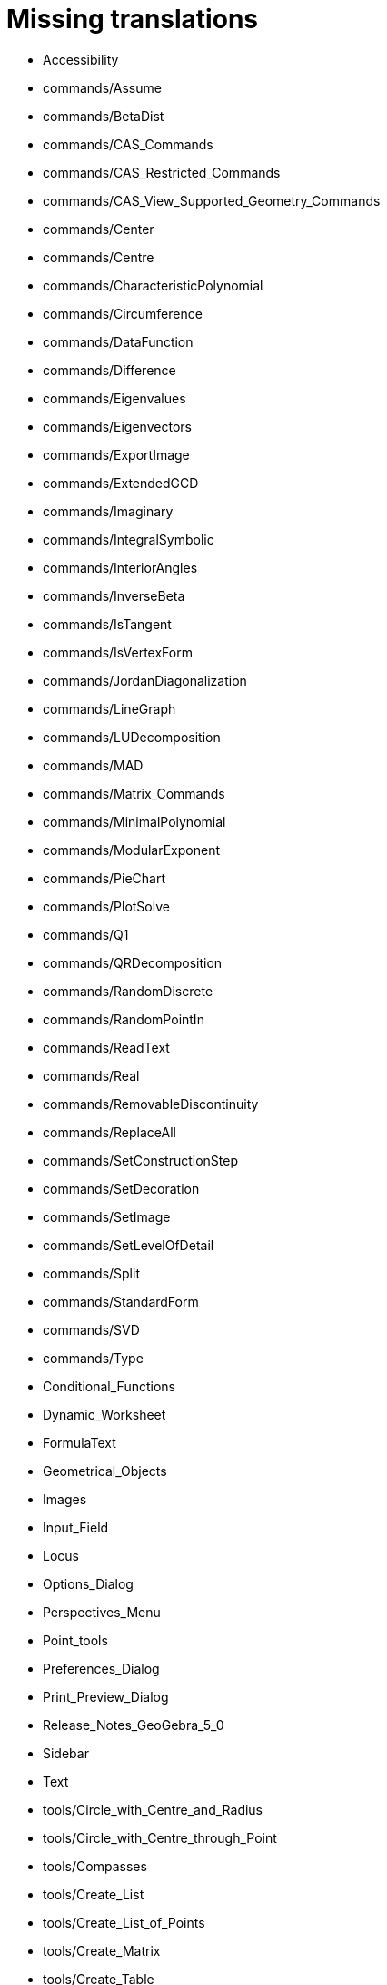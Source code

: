 = Missing translations

 * Accessibility
 * commands/Assume
 * commands/BetaDist
 * commands/CAS_Commands
 * commands/CAS_Restricted_Commands
 * commands/CAS_View_Supported_Geometry_Commands
 * commands/Center
 * commands/Centre
 * commands/CharacteristicPolynomial
 * commands/Circumference
 * commands/DataFunction
 * commands/Difference
 * commands/Eigenvalues
 * commands/Eigenvectors
 * commands/ExportImage
 * commands/ExtendedGCD
 * commands/Imaginary
 * commands/IntegralSymbolic
 * commands/InteriorAngles
 * commands/InverseBeta
 * commands/IsTangent
 * commands/IsVertexForm
 * commands/JordanDiagonalization
 * commands/LineGraph
 * commands/LUDecomposition
 * commands/MAD
 * commands/Matrix_Commands
 * commands/MinimalPolynomial
 * commands/ModularExponent
 * commands/PieChart
 * commands/PlotSolve
 * commands/Q1
 * commands/QRDecomposition
 * commands/RandomDiscrete
 * commands/RandomPointIn
 * commands/ReadText
 * commands/Real
 * commands/RemovableDiscontinuity
 * commands/ReplaceAll
 * commands/SetConstructionStep
 * commands/SetDecoration
 * commands/SetImage
 * commands/SetLevelOfDetail
 * commands/Split
 * commands/StandardForm
 * commands/SVD
 * commands/Type
 * Conditional_Functions
 * Dynamic_Worksheet
 * FormulaText
 * Geometrical_Objects
 * Images
 * Input_Field
 * Locus
 * Options_Dialog
 * Perspectives_Menu
 * Point_tools
 * Preferences_Dialog
 * Print_Preview_Dialog
 * Release_Notes_GeoGebra_5_0
 * Sidebar
 * Text
 * tools/Circle_with_Centre_and_Radius
 * tools/Circle_with_Centre_through_Point
 * tools/Compasses
 * tools/Create_List
 * tools/Create_List_of_Points
 * tools/Create_Matrix
 * tools/Create_Table
 * tools/Freehand_Function
 * tools/Insert_Text
 * tools/Intersect
 * tools/Midpoint_or_Centre
 * tools/Point_in_Region
 * tools/Reflect_in_Circle
 * tools/Select_Objects
 * tools/Surface_Of_Revolution
 * ToolsEN
 * Tool_Manager_Dialog
 * Transformation_tools
 == Extra translations 

 * Bilder.adoc
 * commands/Dezimal.adoc
 * commands/FormfestesPolygon.adoc
 * commands/Hülle.adoc
 * commands/Schnittpunkt.adoc
 * commands/Streckensymmetrale.adoc
 * commands/Streckenzug.adoc
 * commands/SWZ.adoc
 * commands/Säulendiagramm.adoc
 * Dynamisches_Arbeitsblatt.adoc
 * Grafik_Werkzeuge.adoc
 * Kurzinfo.adoc
 * missing.adoc
 * Programmieren.adoc
 * tools/Beziehung_zweier_Objekte.adoc
 * tools/Bild_einfügen.adoc
 * tools/Drehe_um_Punkt.adoc
 * tools/Freihandskizze_erkennen.adoc
 * tools/Kegelschnitt_durch_fünf_Punkte.adoc
 * tools/Kreisbogen_mit_Mittelpunkt_zwischen_zwei_Punkten.adoc
 * tools/Kreissektor_mit_Mittelpunkt_zwischen_zwei_Punkten.adoc
 * tools/Kreis_durch_drei_Punkte.adoc
 * tools/Liste_erzeugen.adoc
 * tools/Liste_von_Punkten_erzeugen.adoc
 * tools/Lösche_Objekt.adoc
 * tools/Matrix_erzeugen.adoc
 * tools/Neuer_Punkt.adoc
 * tools/Schnittpunkt.adoc
 * tools/Strahl_durch_zwei_Punkte.adoc
 * tools/Streckenzug.adoc
 * tools/Strecke_mit_fester_Länge_von_Punkt_aus.adoc
 * tools/Strecke_Objekt_zentrisch_von_Punkt_aus.adoc
 * tools/Strecke_zwischen_zwei_Punkten.adoc
 * tools/Tabelle_erzeugen.adoc
 * tools/Text_einfügen.adoc
 * tools/Umkreisbogen_durch_drei_Punkte.adoc
 * tools/Umkreissektor_durch_drei_Punkte.adoc
 * tools/Verschiebe_Objekt_um_Vektor.adoc
 * tools/Verschiebe_Zeichenblatt.adoc
 * tools/Wahrscheinlichkeitsrechner.adoc
 * tools/Zähle.adoc